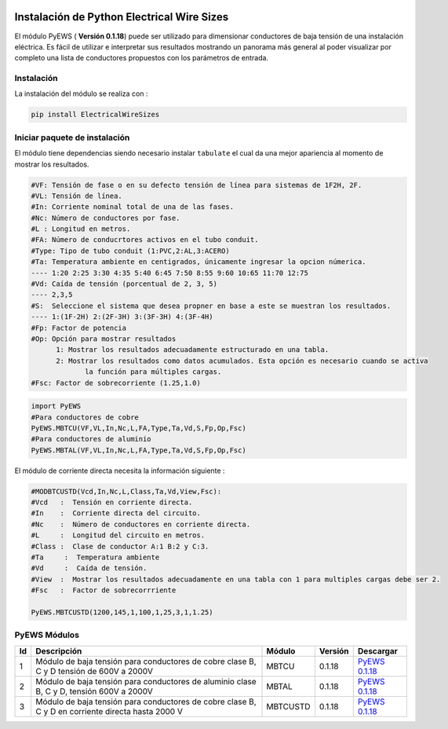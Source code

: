 | |image1|
| |image2|
| |image3|
| |image4|
| |image5|\ |image6|

.. _header-n4:

Instalación de Python Electrical Wire Sizes 
===========================================

El módulo PyEWS ( **Versión 0.1.18**) puede ser utilizado para
dimensionar conductores de baja tensión de una instalación eléctrica. Es
fácil de utilizar e interpretar sus resultados mostrando un panorama más
general al poder visualizar por completo una lista de conductores
propuestos con los parámetros de entrada.

.. _header-n6:

Instalación
-----------

La instalación del módulo se realiza con :

.. code:: python

   pip install ElectricalWireSizes

.. _header-n9:

Iniciar paquete de instalación
------------------------------

El módulo tiene dependencias siendo necesario instalar ``tabulate`` el
cual da una mejor apariencia al momento de mostrar los resultados.

.. code:: tex

   #VF: Tensión de fase o en su defecto tensión de línea para sistemas de 1F2H, 2F.
   #VL: Tensión de línea.
   #In: Corriente nominal total de una de las fases.
   #Nc: Número de conductores por fase.
   #L : Longitud en metros.
   #FA: Número de conducrtores activos en el tubo conduit.
   #Type: Tipo de tubo conduit (1:PVC,2:AL,3:ACERO)
   #Ta: Temperatura ambiente en centigrados, únicamente ingresar la opcion númerica.
   ---- 1:20 2:25 3:30 4:35 5:40 6:45 7:50 8:55 9:60 10:65 11:70 12:75
   #Vd: Caída de tensión (porcentual de 2, 3, 5)
   ---- 2,3,5	
   #S:  Seleccione el sistema que desea propner en base a este se muestran los resultados.
   ---- 1:(1F-2H) 2:(2F-3H) 3:(3F-3H) 4:(3F-4H)
   #Fp: Factor de potencia
   #Op: Opción para mostrar resultados
   	 1: Mostrar los resultados adecuadamente estructurado en una tabla. 
   	 2: Mostrar los resultados como datos acumulados. Esta opción es necesario cuando se activa
   	 	la función para múltiples cargas.
   #Fsc: Factor de sobrecorriente (1.25,1.0)

.. code:: python

   import PyEWS
   #Para conductores de cobre
   PyEWS.MBTCU(VF,VL,In,Nc,L,FA,Type,Ta,Vd,S,Fp,Op,Fsc)
   #Para conductores de aluminio
   PyEWS.MBTAL(VF,VL,In,Nc,L,FA,Type,Ta,Vd,S,Fp,Op,Fsc)

El módulo de corriente directa necesita la información siguiente :

.. code:: python

   #MODBTCUSTD(Vcd,In,Nc,L,Class,Ta,Vd,View,Fsc):
   #Vcd   :  Tensión en corriente directa.
   #In    :  Corriente directa del circuito.
   #Nc    :  Número de conductores en corriente directa.
   #L     :  Longitud del circuito en metros.
   #Class :  Clase de conductor A:1 B:2 y C:3.
   #Ta	   :  Temperatura ambiente 
   #Vd	   :  Caída de tensión.
   #View  :  Mostrar los resultados adecuadamente en una tabla con 1 para multiples cargas debe ser 2.
   #Fsc   :  Factor de sobrecorrriente

   PyEWS.MBTCUSTD(1200,145,1,100,1,25,3,1,1.25)

.. _header-n16:

PyEWS Módulos
-------------

+----+---------------------+----------+---------+---------------------+
| Id | Descripción         | Módulo   | Versión | Descargar           |
+====+=====================+==========+=========+=====================+
| 1  | Módulo de baja      | MBTCU    | 0.1.18  | `PyEWS              |
|    | tensión para        |          |         | 0.1.18 <h           |
|    | conductores de      |          |         | ttps://github.com/j |
|    | cobre clase B, C y  |          |         | acometoss/PyEWS>`__ |
|    | D tensión de 600V a |          |         |                     |
|    | 2000V               |          |         |                     |
+----+---------------------+----------+---------+---------------------+
| 2  | Módulo de baja      | MBTAL    | 0.1.18  | `PyEWS              |
|    | tensión para        |          |         | 0.1.18 <h           |
|    | conductores de      |          |         | ttps://github.com/j |
|    | aluminio clase B, C |          |         | acometoss/PyEWS>`__ |
|    | y D, tensión 600V a |          |         |                     |
|    | 2000V               |          |         |                     |
+----+---------------------+----------+---------+---------------------+
| 3  | Módulo de baja      | MBTCUSTD | 0.1.18  | `PyEWS              |
|    | tensión para        |          |         | 0.1.18 <h           |
|    | conductores de      |          |         | ttps://github.com/j |
|    | cobre clase B, C y  |          |         | acometoss/PyEWS>`__ |
|    | D en corriente      |          |         |                     |
|    | directa hasta 2000  |          |         |                     |
|    | V                   |          |         |                     |
+----+---------------------+----------+---------+---------------------+

.. |image1| image:: https://badge.fury.io/py/ElectricalWireSizes.svg
   :target: https://badge.fury.io/py/ElectricalWireSizes
.. |image2| image:: https://static.pepy.tech/personalized-badge/electricalwiresizes?period=total&units=none&left_color=grey&right_color=blue&left_text=Downloads
   :target: https://pepy.tech/project/electricalwiresizes
.. |image3| image:: https://pepy.tech/badge/electricalwiresizes/month
   :target: https://pepy.tech/project/electricalwiresizes
.. |image4| image:: https://img.shields.io/badge/python-3 | 3.5 | 3.6 | 3.7 | 3.8 | 3.9-blue
   :target: https://pypi.org/project/ElectricalWireSizes/
.. |image5| image:: https://api.codeclimate.com/v1/badges/27c48038801ee954796d/maintainability
   :target: https://codeclimate.com/github/jacometoss/PyEWS/maintainability
.. |image6| image:: https://app.codacy.com/project/badge/Grade/8d8575adf7e149999e6bc84c657fc94e
   :target: https://www.codacy.com/gh/jacometoss/PyEWS/dashboard?utm_source=github.com&amp;utm_medium=referral&amp;utm_content=jacometoss/PyEWS&amp;utm_campaign=Badge_Grade
